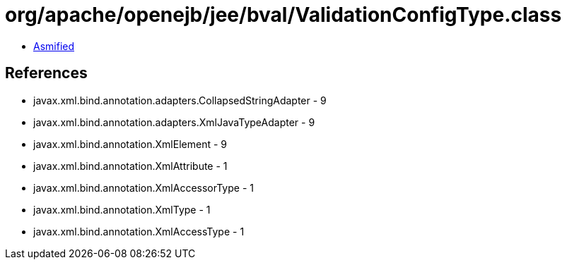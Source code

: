 = org/apache/openejb/jee/bval/ValidationConfigType.class

 - link:ValidationConfigType-asmified.java[Asmified]

== References

 - javax.xml.bind.annotation.adapters.CollapsedStringAdapter - 9
 - javax.xml.bind.annotation.adapters.XmlJavaTypeAdapter - 9
 - javax.xml.bind.annotation.XmlElement - 9
 - javax.xml.bind.annotation.XmlAttribute - 1
 - javax.xml.bind.annotation.XmlAccessorType - 1
 - javax.xml.bind.annotation.XmlType - 1
 - javax.xml.bind.annotation.XmlAccessType - 1
